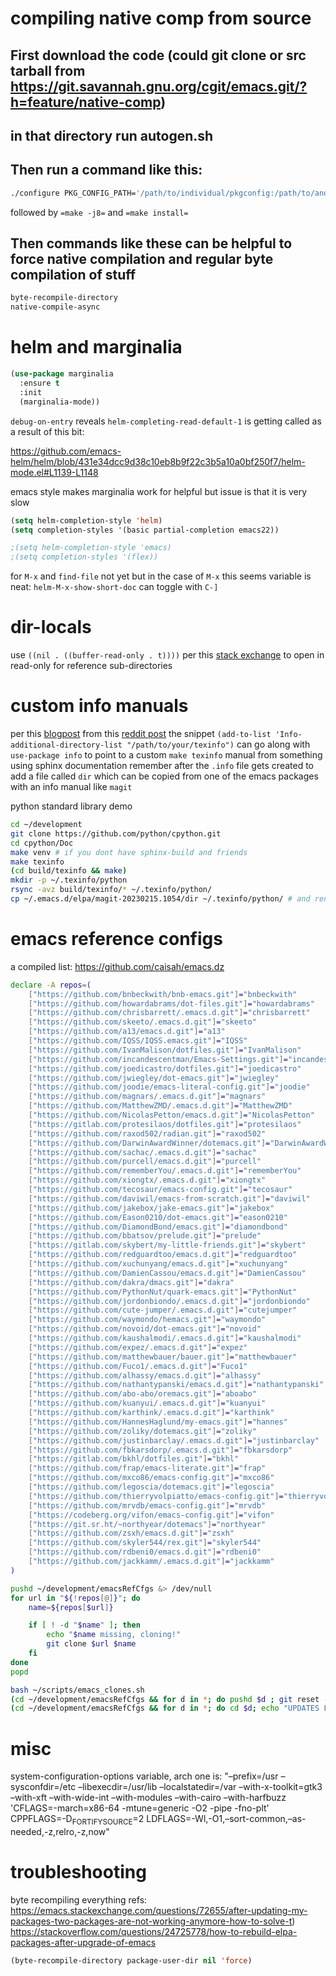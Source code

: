 * compiling native comp from source
** First download the code (could git clone or src tarball from https://git.savannah.gnu.org/cgit/emacs.git/?h=feature/native-comp)
** in that directory run autogen.sh
** Then run a command like this:
#+begin_src bash
./configure PKG_CONFIG_PATH='/path/to/individual/pkgconfig:/path/to/another/pkgconfig' CPPFLAGS='-I/path/to/pkg/include' LDFLAGS='-O3 -L/path/to/package/lib' CFLAGS='-O3 -march=native' --prefix /path/to/install_dir --with-gif=ifavailable --with-tiff=ifavailable --with-gnutls=yes --with-json=yes --with-nativecomp=yes --with-mailutils --with-dbus=yes --with-x-toolkit=lucid
#+end_src
followed by ==make -j8== and ==make install==
** Then commands like these can be helpful to force native compilation and regular byte compilation of stuff
#+begin_src emacs-lisp
byte-recompile-directory
native-compile-async
#+end_src
* helm and marginalia
#+begin_src emacs-lisp
(use-package marginalia
  :ensure t
  :init
  (marginalia-mode))
#+end_src

~debug-on-entry~ reveals ~helm-completing-read-default-1~ is getting called as a result of this bit:

https://github.com/emacs-helm/helm/blob/431e34dcc9d38c10eb8b9f22c3b5a10a0bf250f7/helm-mode.el#L1139-L1148

emacs style makes marginalia work for helpful but issue is that it is very slow

#+begin_src emacs-lisp
(setq helm-completion-style 'helm)
(setq completion-styles '(basic partial-completion emacs22))

;(setq helm-completion-style 'emacs)
;(setq completion-styles '(flex))

#+end_src

for =M-x= and =find-file= not yet but in the case of =M-x= this seems variable is neat: ~helm-M-x-show-short-doc~ can toggle with ~C-]~
* dir-locals
use =((nil . ((buffer-read-only . t))))= per this [[https://emacs.stackexchange.com/questions/38607/how-to-open-all-files-from-specific-path-as-read-only-buffer][stack exchange]] to open in read-only for reference sub-directories
* custom info manuals
per this [[https://blog.nawaz.org/posts/2023/Mar/creating-info-manuals-and-adding-them-into-emacs/][blogpost]] from this [[https://www.reddit.com/r/emacs/comments/11wn6nx/creating_info_manuals_and_adding_them_into_emacs/][reddit post]] the snippet ~(add-to-list 'Info-additional-directory-list "/path/to/your/texinfo")~
can go along with ~use-package info~ to point to a custom ~make texinfo~ manual from something using sphinx documentation
remember after the =.info= file gets created to add a file called =dir= which can be copied from one of the emacs packages with an info manual like =magit=

#+caption: python standard library demo
#+begin_src bash
cd ~/development
git clone https://github.com/python/cpython.git
cd cpython/Doc
make venv # if you dont have sphinx-build and friends
make texinfo
(cd build/texinfo && make)
mkdir -p ~/.texinfo/python
rsync -avz build/texinfo/* ~/.texinfo/python/
cp ~/.emacs.d/elpa/magit-20230215.1054/dir ~/.texinfo/python/ # and rename it
#+end_src
* emacs reference configs
a compiled list: https://github.com/caisah/emacs.dz

#+begin_src bash :tangle ~/scripts/emacs_clones.sh :mkdirp yes
declare -A repos=(
    ["https://github.com/bnbeckwith/bnb-emacs.git"]="bnbeckwith"
    ["https://github.com/howardabrams/dot-files.git"]="howardabrams"
    ["https://github.com/chrisbarrett/.emacs.d.git"]="chrisbarrett"
    ["https://github.com/skeeto/.emacs.d.git"]="skeeto"
    ["https://github.com/a13/emacs.d.git"]="a13"
    ["https://github.com/IQSS/IQSS.emacs.git"]="IQSS"
    ["https://github.com/IvanMalison/dotfiles.git"]="IvanMalison"
    ["https://github.com/incandescentman/Emacs-Settings.git"]="incandescentman"
    ["https://github.com/joedicastro/dotfiles.git"]="joedicastro"
    ["https://github.com/jwiegley/dot-emacs.git"]="jwiegley"
    ["https://github.com/joodie/emacs-literal-config.git"]="joodie"
    ["https://github.com/magnars/.emacs.d.git"]="magnars"
    ["https://github.com/MatthewZMD/.emacs.d.git"]="MatthewZMD"
    ["https://github.com/NicolasPetton/emacs.d.git"]="NicolasPetton"
    ["https://gitlab.com/protesilaos/dotfiles.git"]="protesilaos"
    ["https://github.com/raxod502/radian.git"]="raxod502"
    ["https://github.com/DarwinAwardWinner/dotemacs.git"]="DarwinAwardWinner"
    ["https://github.com/sachac/.emacs.d.git"]="sachac"
    ["https://github.com/purcell/emacs.d.git"]="purcell"
    ["https://github.com/rememberYou/.emacs.d.git"]="rememberYou"
    ["https://github.com/xiongtx/.emacs.d.git"]="xiongtx"
    ["https://github.com/tecosaur/emacs-config.git"]="tecosaur"
    ["https://github.com/daviwil/emacs-from-scratch.git"]="daviwil"
    ["https://github.com/jakebox/jake-emacs.git"]="jakebox"
    ["https://github.com/Eason0210/dot-emacs.git"]="eason0210"
    ["https://github.com/DiamondBond/emacs.git"]="diamondbond"
    ["https://github.com/bbatsov/prelude.git"]="prelude"
    ["https://gitlab.com/skybert/my-little-friends.git"]="skybert"
    ["https://github.com/redguardtoo/emacs.d.git"]="redguardtoo"
    ["https://github.com/xuchunyang/emacs.d.git"]="xuchunyang"
    ["https://github.com/DamienCassou/emacs.d.git"]="DamienCassou"
    ["https://github.com/dakra/dmacs.git"]="dakra"
    ["https://github.com/PythonNut/quark-emacs.git"]="PythonNut"
    ["https://github.com/jordonbiondo/.emacs.d.git"]="jordonbiondo"
    ["https://github.com/cute-jumper/.emacs.d.git"]="cutejumper"
    ["https://github.com/waymondo/hemacs.git"]="waymondo"
    ["https://github.com/novoid/dot-emacs.git"]="novoid"
    ["https://github.com/kaushalmodi/.emacs.d.git"]="kaushalmodi"
    ["https://github.com/expez/.emacs.d.git"]="expez"
    ["https://github.com/matthewbauer/bauer.git"]="matthewbauer"
    ["https://github.com/Fuco1/.emacs.d.git"]="Fuco1"
    ["https://github.com/alhassy/emacs.d.git"]="alhassy"
    ["https://github.com/nathantypanski/emacs.d.git"]="nathantypanski"
    ["https://github.com/abo-abo/oremacs.git"]="aboabo"
    ["https://github.com/kuanyui/.emacs.d.git"]="kuanyui"
    ["https://github.com/karthink/.emacs.d.git"]="karthink"
    ["https://github.com/HannesHaglund/my-emacs.git"]="hannes"
    ["https://github.com/zoliky/dotemacs.git"]="zoliky"
    ["https://github.com/justinbarclay/.emacs.d.git"]="justinbarclay"
    ["https://github.com/fbkarsdorp/.emacs.d.git"]="fbkarsdorp"
    ["https://gitlab.com/bkhl/dotfiles.git"]="bkhl"
    ["https://github.com/frap/emacs-literate.git"]="frap"
    ["https://github.com/mxco86/emacs-config.git"]="mxco86"
    ["https://github.com/legoscia/dotemacs.git"]="legoscia"
    ["https://github.com/thierryvolpiatto/emacs-config.git"]="thierryvolpiatto"
    ["https://github.com/mrvdb/emacs-config.git"]="mrvdb"
    ["https://codeberg.org/vifon/emacs-config.git"]="vifon"
    ["https://git.sr.ht/~northyear/dotemacs"]="northyear"
    ["https://github.com/zsxh/emacs.d.git"]="zsxh"
    ["https://github.com/skyler544/rex.git"]="skyler544"
    ["https://github.com/rdbeni0/emacs.d.git"]="rdbeni0"
    ["https://github.com/jackkamm/.emacs.d.git"]="jackkamm"
)

pushd ~/development/emacsRefCfgs &> /dev/null
for url in "${!repos[@]}"; do
    name=${repos[$url]}

    if [ ! -d "$name" ]; then
        echo "$name missing, cloning!"
        git clone $url $name
    fi
done
popd
#+end_src

#+begin_src bash
bash ~/scripts/emacs_clones.sh
(cd ~/development/emacsRefCfgs && for d in *; do pushd $d ; git reset --hard HEAD; git pull --rebase --autostash; popd; done)
(cd ~/development/emacsRefCfgs && for d in *; do cd $d; echo "UPDATES FOR $d"; git --no-pager log --pretty=format:"%h%x09%an%x09%ad%x09%s" --since="2 weeks ago" --no-merges -10; cd -; done)
#+end_src
* misc
system-configuration-options variable, arch one is:
"--prefix=/usr --sysconfdir=/etc --libexecdir=/usr/lib --localstatedir=/var --with-x-toolkit=gtk3 --with-xft --with-wide-int --with-modules --with-cairo --with-harfbuzz 'CFLAGS=-march=x86-64 -mtune=generic -O2 -pipe -fno-plt' CPPFLAGS=-D_FORTIFY_SOURCE=2 LDFLAGS=-Wl,-O1,--sort-common,--as-needed,-z,relro,-z,now"
* troubleshooting
byte recompiling everything refs:
https://emacs.stackexchange.com/questions/72655/after-updating-my-packages-two-packages-are-not-working-anymore-how-to-solve-t)
https://stackoverflow.com/questions/24725778/how-to-rebuild-elpa-packages-after-upgrade-of-emacs

#+begin_src emacs-lisp
(byte-recompile-directory package-user-dir nil 'force)
#+end_src
